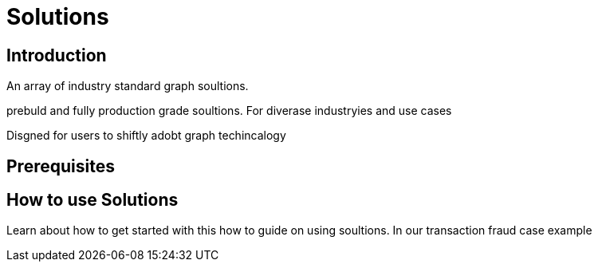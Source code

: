 = Solutions

== Introduction

An array of industry standard graph soultions.

prebuld and fully production grade soultions.
For diverase industryies and use cases

Disgned for users to shiftly adobt graph techincalogy

== Prerequisites

== How to use Solutions

Learn about how to get started with this how to guide on using soultions.
In our transaction fraud case example